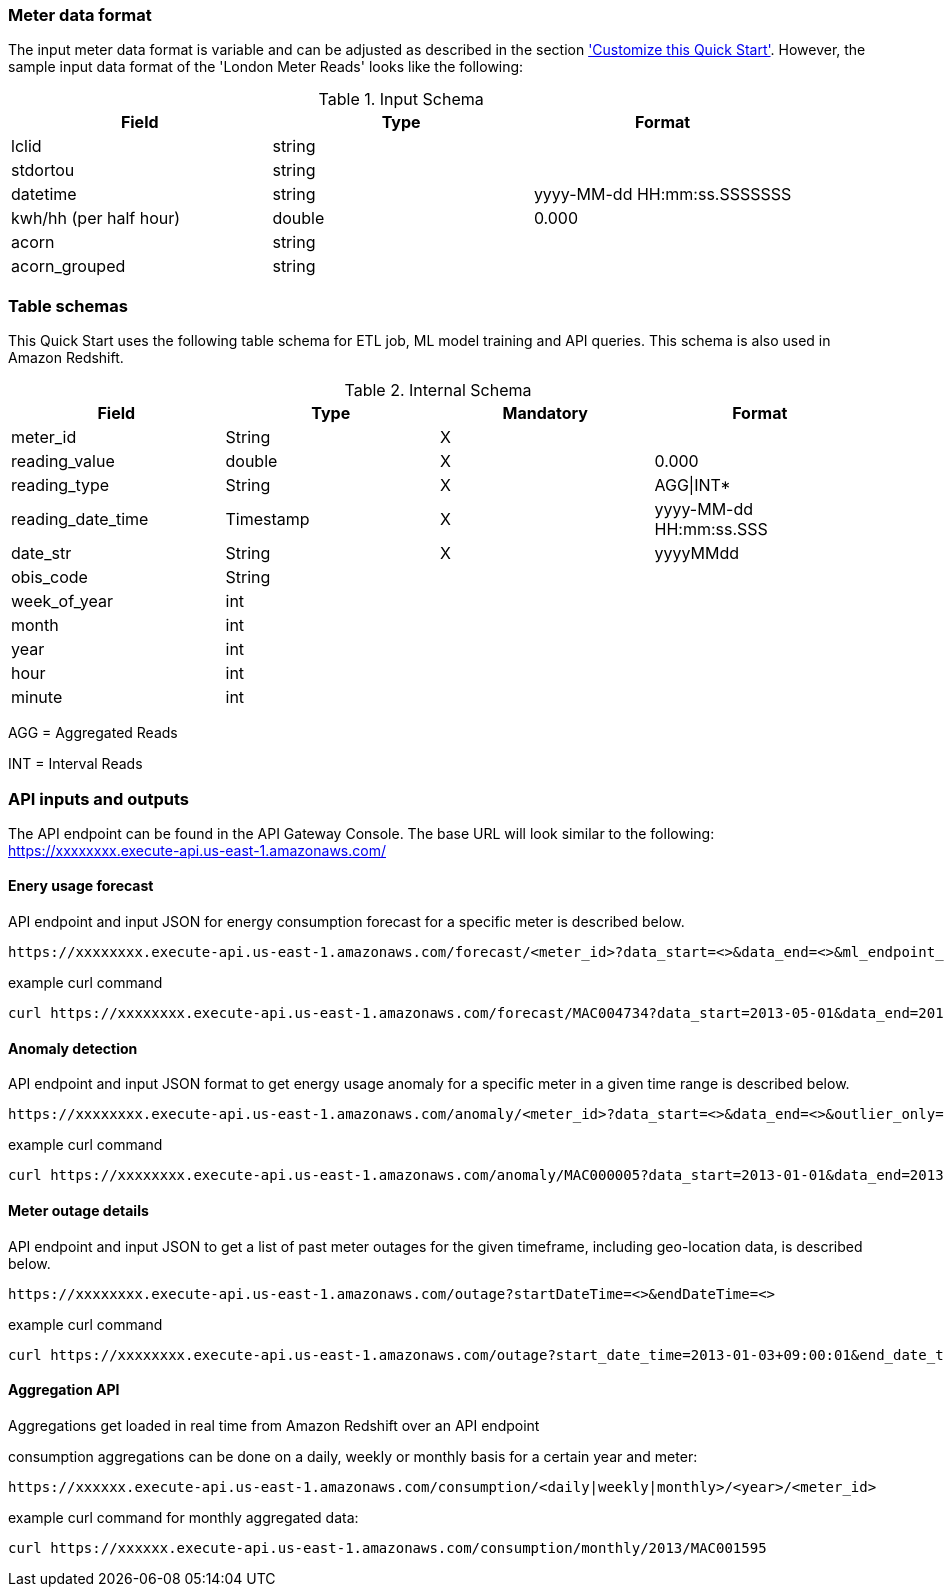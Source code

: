 === Meter data format

The input meter data format is variable and can be adjusted as described in the section <<Customize this Quick Start,'Customize this Quick Start'>>. However, the sample input data format of the 'London Meter Reads' looks like the following:

[cols="1,1,1", options="header"]
.Input Schema
|===
|Field
|Type
|Format

|lclid|string|
|stdortou|string|
|datetime|string|yyyy-MM-dd HH:mm:ss.SSSSSSS
|kwh/hh (per half hour)|double|0.000
|acorn|string|
|acorn_grouped|string|
|===

=== Table schemas

This Quick Start uses the following table schema for ETL job, ML model training and API queries. This schema is also used in Amazon Redshift.

[cols="1,1,1,1", options="header"]
.Internal Schema
|===
|Field
|Type
|Mandatory
|Format

|meter_id| String| X|
|reading_value| double| X|0.000
|reading_type| String| X|AGG\|INT*
|reading_date_time| Timestamp| X|yyyy-MM-dd HH:mm:ss.SSS
|date_str| String|X| yyyyMMdd
|obis_code| String| |
|week_of_year| int| |
|month| int| |
|year| int| |
|hour| int| |
|minute| int| |
|===

AGG = Aggregated Reads

INT = Interval Reads

=== API inputs and outputs

The API endpoint can be found in the API Gateway Console. The base URL will look similar to the following:
https://xxxxxxxx.execute-api.us-east-1.amazonaws.com/

==== Enery usage forecast

API endpoint and input JSON for energy consumption forecast for a specific meter is described below.
----
https://xxxxxxxx.execute-api.us-east-1.amazonaws.com/forecast/<meter_id>?data_start=<>&data_end=<>&ml_endpoint_name=<>
----

.example curl command
[source,shell script]
----
curl https://xxxxxxxx.execute-api.us-east-1.amazonaws.com/forecast/MAC004734?data_start=2013-05-01&data_end=2013-10-01&ml_endpoint_name=ml-endpoint-3d249a54-da4c-4fc6-a7f5-eabddf368f89
----

==== Anomaly detection

API endpoint and input JSON format to get energy usage anomaly for a specific meter in a given time range is described below.
----
https://xxxxxxxx.execute-api.us-east-1.amazonaws.com/anomaly/<meter_id>?data_start=<>&data_end=<>&outlier_only=<>
----

.example curl command
[source,shell script]
----
curl https://xxxxxxxx.execute-api.us-east-1.amazonaws.com/anomaly/MAC000005?data_start=2013-01-01&data_end=2013-12-31&outlier_only=0
----

==== Meter outage details

API endpoint and input JSON to get a list of past meter outages for the given timeframe, including geo-location data, is described below.
----
https://xxxxxxxx.execute-api.us-east-1.amazonaws.com/outage?startDateTime=<>&endDateTime=<>
----

.example curl command
[source,shell script]
----
curl https://xxxxxxxx.execute-api.us-east-1.amazonaws.com/outage?start_date_time=2013-01-03+09:00:01&end_date_time=2013-01-03+10:59:59
----

==== Aggregation API
Aggregations get loaded in real time from Amazon Redshift over an API endpoint

consumption aggregations can be done on a daily, weekly or monthly basis for a certain year and meter:
----
https://xxxxxx.execute-api.us-east-1.amazonaws.com/consumption/<daily|weekly|monthly>/<year>/<meter_id>
----

.example curl command for monthly aggregated data:
[source,shell script]
----
curl https://xxxxxx.execute-api.us-east-1.amazonaws.com/consumption/monthly/2013/MAC001595
----
